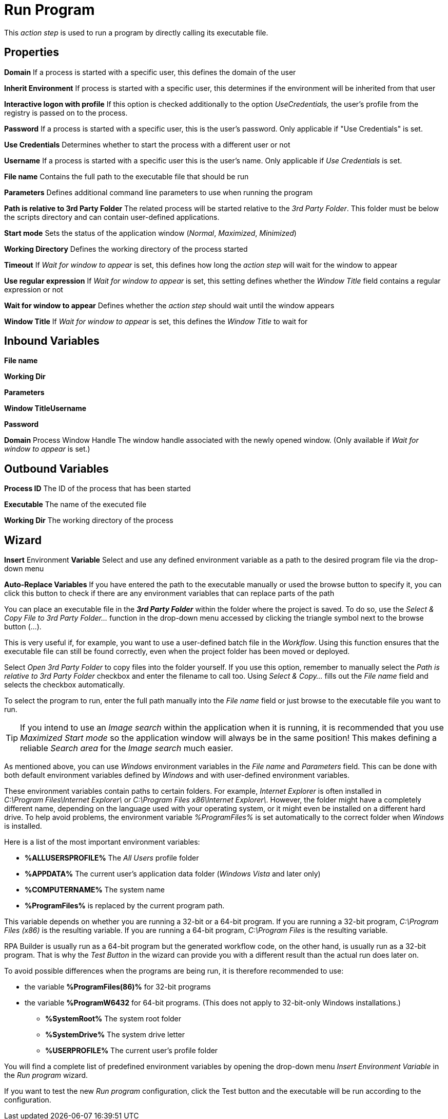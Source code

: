 

= Run Program

This _action step_ is used to run a program by directly calling its
executable file.

== Properties

*Domain* If a process is started with a specific user, this defines the
domain of the user

*Inherit Environment* If process is started with a specific user, this
determines if the environment will be inherited from that user

*Interactive logon with profile* If this option is checked additionally
to the option _UseCredentials,_ the user’s profile from the registry is
passed on to the process.

*Password* If a process is started with a specific user, this is the
user's password. Only applicable if "Use Credentials" is set.

*Use Credentials* Determines whether to start the process with a
different user or not

**Username** If a process is
started with a specific user this is the user's name. Only applicable if
_Use Credentials_ is set.

*File name* Contains the full path to the executable file that should be
run

**Parameters** Defines
additional command line parameters to use when running the program

*Path is relative to 3rd Party Folder* The related process will be
started relative to the _3rd Party Folder_. This folder must be below
the scripts directory and can contain user-defined applications.

*Start mode* Sets the status of the application window (_Normal_,
_Maximized_, _Minimized_)

**Working Directory**
Defines the working directory of the process started

*Timeout* If _Wait for window_ _to appear_ is set, this defines how long
the _action step_ will wait for the window to appear

*Use regular expression* If _Wait for window to appear_ is set, this
setting defines whether the _Window Title_ field contains a regular
expression or not

*Wait for window to appear* Defines whether the _action step_ should
wait until the window appears

*Window Title* If _Wait for window_ _to appear_ is set, this defines the
_Window Title_ to wait for

== Inbound Variables

*File name*

*Working Dir*

*Parameters*

*Window TitleUsername*

*Password*

*Domain* Process Window Handle The window handle associated with
the newly opened window. (Only available if _Wait for window_ _to
appear_ is set.)

== Outbound Variables

*Process ID* The ID of the process that has been started

*Executable* The name of the executed file

*Working Dir* The working directory of the process

== Wizard

*Insert* Environment *Variable* Select and use any defined environment
variable as a path to the desired program file via the drop-down menu

*Auto-Replace Variables* If you have entered the path to the executable
manually or used the browse button to specify it, you can click this
button to check if there are any environment variables that can replace
parts of the path

You can place an executable file in the *_3rd Party Folder_* within the
folder where the project is saved. To do so, use the _Select & Copy File
to 3rd Party Folder…_ function in the drop-down menu accessed by
clicking the triangle symbol next to the browse button (...).

This is very useful if, for example, you want to use a user-defined
batch file in the _Workflow_. Using this function ensures that the
executable file can still be found correctly, even when the project
folder has been moved or deployed.

Select _Open 3rd Party Folder_ to copy files into the folder yourself.
If you use this option, remember to manually select the _Path is
relative to 3rd Party Folder_ checkbox and enter the filename to call
too. Using _Select & Copy…_ fills out the _File name_ field and selects
the checkbox automatically.

To select the program to run, enter the full path manually into the
_File name_ field or just browse to the executable file you want to run.
//by clicking *_…_*.

[TIP]
If you intend to use an _Image search_ within the application when it is running, it is recommended that you use _Maximized_ _Start mode_ so the application window will always be in the same position! This makes defining a reliable _Search area_ for the _Image search_ much easier.

As mentioned above, you can use _Windows_ environment
variables in the _File name_ and _Parameters_ field. This can be done
with both default environment variables defined by _Windows_
and with user-defined environment variables.

These environment variables contain paths to certain folders. For
example, _Internet Explorer_ is often installed in
_C:\Program Files\Internet Explorer\_ or
_C:\Program Files x86\Internet Explorer\_. However, the folder might
have a completely different name, depending on the language used with
your operating system, or it might even be installed on a different hard
drive. To help avoid problems, the environment variable _%ProgramFiles%_
is set automatically to the correct folder when _Windows_ is
installed.
////
So, if you put the following entry in the _File Name_ field
of the _Run Program_ wizard, the executable file will be found on every
_Windows_ system:

image::toolbox-control-run-program-image1.png[Entry file name field]
////

Here is a list of the most important environment variables:

* *%ALLUSERSPROFILE%* The _All Users_ profile folder
* *%APPDATA%* The current user's application data folder (_Windows
Vista_ and later only)
* *%COMPUTERNAME%* The system name
* *%ProgramFiles%* is replaced by the current program path.

This variable depends on whether you are running a
32-bit or a 64-bit program. If you are running a 32-bit program,
_C:\Program Files (x86)_ is the resulting variable. If you are running a
64-bit program, _C:\Program Files_ is the resulting variable.

RPA Builder is usually run as a 64-bit program but the generated
workflow code, on the other hand, is usually run as a 32-bit program.
That is why the _Test Button_ in the wizard can provide you with a
different result than the actual run does later on.

To avoid possible differences when the programs are being run, it is
therefore recommended to use:

- the variable *%ProgramFiles(86)%* for 32-bit programs

- the variable *%ProgramW6432* for 64-bit programs. (This does not apply
to 32-bit-only Windows installations.)

* *%SystemRoot%* The system root folder
* *%SystemDrive%* The system drive letter
* *%USERPROFILE%* The current user's profile folder

You will find a complete list of predefined environment variables by
opening the drop-down menu _Insert Environment Variable_ in the _Run
program_ wizard.

If you want to test the new _Run program_ configuration, click the Test
button and the executable will be run according to the configuration.
